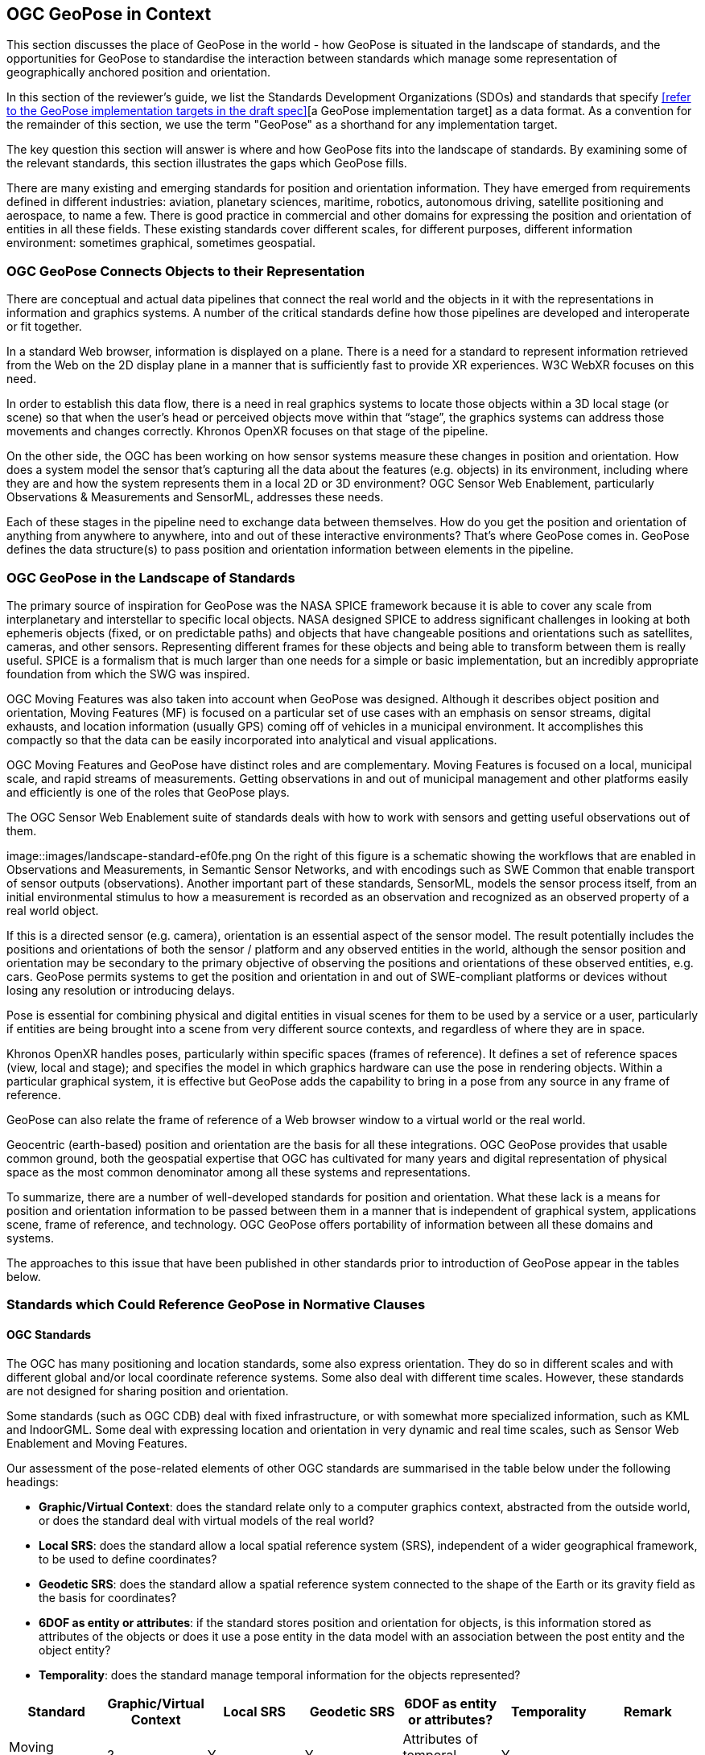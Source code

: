 [[rg-landscape-standard-section]]
== OGC GeoPose in Context

This section discusses the place of GeoPose in the world - how GeoPose is situated in the landscape of standards, and the opportunities for GeoPose to standardise the interaction between standards which manage some representation of geographically anchored position and orientation.

In this section of the reviewer's guide, we list the Standards Development Organizations (SDOs) and standards that specify <<refer to the GeoPose implementation targets in the draft spec>>[a GeoPose implementation target] as a data format. As a convention for the remainder of this section, we use the term "GeoPose" as a shorthand for any implementation target.

The key question this section will answer is where and how GeoPose fits into the landscape of standards. By examining some of the relevant standards, this section illustrates the gaps which GeoPose fills.

There are many existing and emerging standards for position and orientation information. They have emerged from requirements defined in different industries: aviation, planetary sciences, maritime, robotics, autonomous driving, satellite positioning and aerospace, to name a few. There is good practice in commercial and other domains for expressing the position and orientation of entities in all these fields. These existing standards cover different scales, for different purposes, different information environment: sometimes graphical, sometimes geospatial.

=== OGC GeoPose Connects Objects to their Representation
There are conceptual and actual data pipelines that connect the real world and the objects in it with the representations in information and graphics systems. A number of the critical standards define how those pipelines are developed and interoperate or fit together.

In a standard Web browser, information is displayed on a plane. There is a need for a standard to represent information retrieved from the Web on the 2D display plane in a manner that is sufficiently fast to provide XR experiences. W3C WebXR focuses on this need.

In order to establish this data flow, there is a need in real graphics systems to locate those objects within a 3D local stage (or scene) so that when the user’s head or perceived objects move within that “stage”, the graphics systems can address those movements and changes correctly. Khronos OpenXR focuses on that stage of the pipeline.

On the other side, the OGC has been working on how sensor systems measure these changes in position and orientation. How does a system model the sensor that’s capturing all the data about the features (e.g. objects) in its environment, including where they are and how the system represents them in a local 2D or 3D environment? OGC Sensor Web Enablement, particularly Observations & Measurements and SensorML, addresses these needs.

Each of these stages in the pipeline need to exchange data between themselves. How do you get the position and orientation of anything from anywhere to anywhere, into and out of these interactive environments? That’s where GeoPose comes in. GeoPose defines the data structure(s) to pass position and orientation information between elements in the pipeline.

=== OGC GeoPose in the Landscape of Standards
The primary source of inspiration for GeoPose was the NASA SPICE framework because it is able to cover any scale from interplanetary and interstellar to specific local objects. NASA designed SPICE to address significant challenges in looking at both ephemeris objects (fixed, or on predictable paths) and objects that have changeable positions and orientations such as satellites, cameras, and other sensors. Representing different frames for these objects and being able to transform between them is really useful. SPICE is a formalism that is much larger than one needs for a simple or basic implementation, but an incredibly appropriate foundation from which the SWG was inspired.

OGC Moving Features was also taken into account when GeoPose was designed. Although it describes object position and orientation, Moving Features (MF) is focused on a particular set of use cases with an emphasis on sensor streams, digital exhausts, and location information (usually GPS) coming off of vehicles in a municipal environment. It accomplishes this compactly so that the data can be easily incorporated into analytical and visual applications.

OGC Moving Features and GeoPose have distinct roles and are complementary. Moving Features is focused on a local, municipal scale, and rapid streams of measurements. Getting observations in and out of municipal management and other platforms easily and efficiently is one of the roles that GeoPose plays.

The OGC Sensor Web Enablement suite of standards deals with how to work with sensors and getting useful observations out of them.

image::images/landscape-standard-ef0fe.png
On the right of this figure is a schematic showing the workflows that are enabled in Observations and Measurements, in Semantic Sensor Networks, and with encodings such as SWE Common that enable transport of sensor outputs (observations). Another important part of these standards, SensorML, models the sensor process itself, from an initial environmental stimulus to how a measurement is recorded as an observation and recognized as an observed property of a real world object.

If this is a directed sensor (e.g. camera), orientation is an essential aspect of the sensor model. The result potentially includes the positions and orientations of both the sensor / platform and any observed entities in the world, although the sensor position and orientation may be secondary to the primary objective of observing the positions and orientations of these observed entities, e.g. cars. GeoPose permits systems to get the position and orientation in and out of SWE-compliant platforms or devices without losing any resolution or introducing delays.

Pose is essential for combining physical and digital entities in visual scenes for them to be used by a service or a user, particularly if entities are being brought into a scene from very different source contexts, and regardless of where they are in space.

Khronos OpenXR handles poses, particularly within specific spaces (frames of reference). It defines a set of reference spaces (view, local and stage); and specifies the model in which graphics hardware can use the pose in rendering objects. Within a particular graphical system, it is effective but GeoPose adds the capability to bring in a pose from any source in any frame of reference.

GeoPose can also relate the frame of reference of a Web browser window to a virtual world or the real world.

Geocentric (earth-based) position and orientation are the basis for all these integrations. OGC GeoPose provides that usable common ground, both the geospatial expertise that OGC has cultivated for many years and digital representation of physical space as the most common denominator among all these systems and representations.

To summarize, there are a number of well-developed standards for position and orientation. What these lack is a means for position and orientation information to be passed between them in a manner that is independent of graphical system, applications scene, frame of reference, and technology. OGC GeoPose offers portability of information between all these domains and systems.

The approaches to this issue that have been published in other standards prior to introduction of GeoPose appear in the tables below.

=== Standards which Could Reference GeoPose in Normative Clauses

==== OGC Standards

The OGC has many positioning and location standards, some also express orientation. They do so in different scales and with different global and/or local coordinate reference systems. Some also deal with different time scales. However, these standards are not designed for sharing position and orientation.

Some standards (such as OGC CDB) deal with fixed infrastructure, or with somewhat more specialized information, such as KML and IndoorGML. Some deal with expressing location and orientation in very dynamic and real time scales, such as Sensor Web Enablement and Moving Features.

Our assessment of the pose-related elements of other OGC standards are summarised in the table below under the following headings:

 - *Graphic/Virtual Context*: does the standard relate only to a computer graphics context, abstracted from the outside world, or does the standard deal with virtual models of the real world?
 - *Local SRS*: does the standard allow a local spatial reference system (SRS), independent of a wider geographical framework, to be used to define coordinates?
 - *Geodetic SRS*: does the standard allow a spatial reference system connected to the shape of the Earth or its gravity field as the basis for coordinates?
 - *6DOF as entity or attributes*: if the standard stores position and orientation for objects, is this information stored as attributes of the objects or does it use a pose entity in the data model with an association between the post entity and the object entity?
 - *Temporality*: does the standard manage temporal information for the objects represented?

|===
|Standard|Graphic/Virtual Context|Local SRS|Geodetic SRS|6DOF as entity or attributes?|Temporality|Remark

|Moving Features|?|Y|Y|Attributes of temporal geometry|Y|

|Sensor Web Enablement (SWE)||||||

|CityGML|Y|Y|Y|Y (?)|Y|

|IndoorGML||Y|Y|||

|"CDB (Common Database)"|?|?|?|?|?|

|KML|||Y|||

|Observations and Measurements|?|?|?|?|?|

|SensorThings API|?|?|?|?|?|

|IMDF|?|?|?|?|?|

|3D Tiles|Y|Y|Y|"x,y,z+normal"|Y|"3D Tiles is basically a binary, encapsulated glTF with georeferencing. There are efforts to make glTF more ""geospatially friendly"". -> include glTF (Khronos Group) in the list."



|===

==== Other SDOs

There are other standards development organizations (SDO’s) that deal with location and orientation for graphics. They are compiled in the tables below. Work done in the W3C defines how systems express location and orientation for browsers. The Motion Imagery Standards Board (MISB) has standards for moving cameras. ISO also has sections of its standards in SC 24, such as the X3D standards, that encode orientation and position in graphics. In the Khronos Group, there are standards such as OpenXR and glTF that specify how to form digital assets that encode position and orientation

__Khronos Group__
|===
|*Standard* |*Graphic/Virtual Context* |*Geographically-referenced Local SRS* |*Geodedic CRS* |*6DOF as entity or attribute?* |*Temporality*

|glTF
|?
|?
|?
|?
|?

|OpenXR
|?
|?
|?
|?
|?

|OpenVX
|?
|?
|?
|?
|?

|===

link:https://www.khronos.org/registry/OpenXR/specs/1.0/html/xrspec.html#XR_MSFT_spatial_anchor[This OpenXR Extension for Microsoft Spatial Anchors] allows an application to create a spatial anchor, an arbitrary freespace point in the user’s physical environment that will then be tracked by the runtime. The runtime should then adjust the position and orientation of that anchor’s origin over time as needed, independently of all other spaces and anchors, to ensure that it maintains its original mapping to the real world.

__W3C__
|===
|*Standard* |*Graphic/Virtual Context* |*Geographically-referenced Local SRS* |*Geodedic CRS* |*6DOF as entity or attribute?* |*Temporality* |*Remark*

|https://w3c.github.io/geolocation-api/[Geolocation API]
|?
|-
|Yes
|Attributes
|Yes
|Position & heading only

|https://www.w3.org/TR/orientation-sensor/[Orientation Sensor]
|?
|Yes
|Yes
|Attributes
|Yes
|Working Draft (Oct 21)

|https://www.w3.org/TR/webxr/[WebXR Device API] (Immersive Web)
|No
|Yes
|No
|No
|Yes
|Working Draft (Oct 21)
|===
From the Immersive Web WebXR Device API documentation: link:https://immersive-web.github.io/webxr/#xrspace-interface[XRSpace] and link:https://immersive-web.github.io/webxr/#pose[XR Pose]
An XRSpace represents a virtual coordinate system with an origin that corresponds to a physical location. Spatial data that is requested from the API or given to the API is always expressed in relation to a specific XRSpace at the time of a specific XRFrame. Numeric values such as pose positions are coordinates in that space relative to its origin. The interface is intentionally opaque.

__Motion Imagery Standards Board (MISB)__
|===
|*Standard* |*Graphic/Virtual Context* |*Geographically-referenced Local SRS* |*Geodedic CRS* |*6DOF as entity or attribute?* |*Temporality* |*Remark*
|https://www.gwg.nga.mil/misb/docs/standards/ST0601.17.pdf[MISB ST 0601]
|?
|Sensor position & orientation relative to platform
|Platform position & orientation
|Attributes
|Real world time & media presentation time
|

|https://www.gwg.nga.mil/misb/docs/standards/ST0801.8.pdf[MISB ST 0801]
|?
|-
|Camera position & orientation
|Attributes
|Real world time & media presentation time
|
|===

__BuildingSmart__
|===
|*Standard* |*Graphic/Virtual Context* |*Geographically-referenced Local SRS* |*Geodedic CRS* |*6DOF as entity or attribute?* |*Temporality*
|IFC
|Y
|?
|Y
|No
|?
|===

IfcSite and other IfCProducts permits topologic orientation, but not 6DOF. IFCSite lets users provide the WGS84 location (lat,lng,alt) of  "the single geographic reference point for this site "
http://standards.buildingsmart.org/MVD/RELEASE/IFC4/ADD2_TC1/RV1_2/HTML/schema/ifcproductextension/lexical/ifcsite.htm
For orientation they refer to the concept of "true north": "The world coordinate system, established at the IfcProject.RepresentationContexts, may include a definition of the true north within the XY plane of the world coordinate system, if provided, it can be obtained at IfcGeometricRepresentationContext.TrueNorth."


__ASTM__
|===
|*Standard* |*Graphic/Virtual Context* |*Geographically-referenced Local SRS* |*Geodedic CRS* |*6DOF as entity or attribute?* |*Temporality*
|E57
|link:http://libe57.org/features.html[defines fifteen features that cover the core capabilities of the E57 format]
|?
|?
|?
|?
|===

There are also specifications (standards) that are developed for and used by industries/domains.

==== Space Science
The Observation Geometry System NASA uses for Space Science Missions is called SPICE.
A tutorial presentation about SPICE is available link:https://naif.jpl.nasa.gov/pub/naif/toolkit_docs/Tutorials/pdf/individual_docs/03_spice_overview.pdf[here].

__NASA__
|===
|*Standard* |*Relevant Section* |*Quote the Text*

|SPICE
|link:https://naif.jpl.nasa.gov/pub/naif/toolkit_docs/Tutorials/pdf/individual_docs/21_fk.pdf[Frame Kernel]
|

|===


__Space Data Standards__

International space data standards are documented in https://ccsds.org[Consultative Committee for Space Data Systems (CCSDS)] Blue Books. Spacecraft position and orientation are described as _attitude_ as described in section 5.3 of https://public.ccsds.org/Pubs/500x0g4.pdf[CCSDS Navigation Data - Definitions and Conventions]. Typical GeoPose use cases include antenna tracking, sun sensor, star sensor, gyro package and horizon sensor.

__To Do__

Also, must create a table dedicated to IEEE Standards. What are the IEEE standards?

What about ISO standards?

This URL is a convenient place to view many space data standards
URL: http://spacedatastandards.org/
